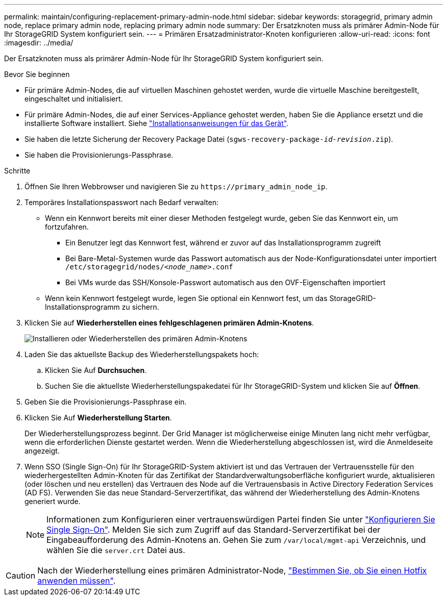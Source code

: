 ---
permalink: maintain/configuring-replacement-primary-admin-node.html 
sidebar: sidebar 
keywords: storagegrid, primary admin node, replace primary admin node, replacing primary admin node 
summary: Der Ersatzknoten muss als primärer Admin-Node für Ihr StorageGRID System konfiguriert sein. 
---
= Primären Ersatzadministrator-Knoten konfigurieren
:allow-uri-read: 
:icons: font
:imagesdir: ../media/


[role="lead"]
Der Ersatzknoten muss als primärer Admin-Node für Ihr StorageGRID System konfiguriert sein.

.Bevor Sie beginnen
* Für primäre Admin-Nodes, die auf virtuellen Maschinen gehostet werden, wurde die virtuelle Maschine bereitgestellt, eingeschaltet und initialisiert.
* Für primäre Admin-Nodes, die auf einer Services-Appliance gehostet werden, haben Sie die Appliance ersetzt und die installierte Software installiert. Siehe https://docs.netapp.com/us-en/storagegrid-appliances/installconfig/index.html["Installationsanweisungen für das Gerät"^].
* Sie haben die letzte Sicherung der Recovery Package Datei (`sgws-recovery-package-_id-revision_.zip`).
* Sie haben die Provisionierungs-Passphrase.


.Schritte
. Öffnen Sie Ihren Webbrowser und navigieren Sie zu `\https://primary_admin_node_ip`.
. Temporäres Installationspasswort nach Bedarf verwalten:
+
** Wenn ein Kennwort bereits mit einer dieser Methoden festgelegt wurde, geben Sie das Kennwort ein, um fortzufahren.
+
*** Ein Benutzer legt das Kennwort fest, während er zuvor auf das Installationsprogramm zugreift
*** Bei Bare-Metal-Systemen wurde das Passwort automatisch aus der Node-Konfigurationsdatei unter importiert `/etc/storagegrid/nodes/_<node_name>_.conf`
*** Bei VMs wurde das SSH/Konsole-Passwort automatisch aus den OVF-Eigenschaften importiert


** Wenn kein Kennwort festgelegt wurde, legen Sie optional ein Kennwort fest, um das StorageGRID-Installationsprogramm zu sichern.


. Klicken Sie auf *Wiederherstellen eines fehlgeschlagenen primären Admin-Knotens*.
+
image::../media/install_or_recover_primary_admin_node.png[Installieren oder Wiederherstellen des primären Admin-Knotens]

. Laden Sie das aktuellste Backup des Wiederherstellungspakets hoch:
+
.. Klicken Sie Auf *Durchsuchen*.
.. Suchen Sie die aktuellste Wiederherstellungspakedatei für Ihr StorageGRID-System und klicken Sie auf *Öffnen*.


. Geben Sie die Provisionierungs-Passphrase ein.
. Klicken Sie Auf *Wiederherstellung Starten*.
+
Der Wiederherstellungsprozess beginnt. Der Grid Manager ist möglicherweise einige Minuten lang nicht mehr verfügbar, wenn die erforderlichen Dienste gestartet werden. Wenn die Wiederherstellung abgeschlossen ist, wird die Anmeldeseite angezeigt.

. Wenn SSO (Single Sign-On) für Ihr StorageGRID-System aktiviert ist und das Vertrauen der Vertrauensstelle für den wiederhergestellten Admin-Knoten für das Zertifikat der Standardverwaltungsoberfläche konfiguriert wurde, aktualisieren (oder löschen und neu erstellen) das Vertrauen des Node auf die Vertrauensbasis in Active Directory Federation Services (AD FS). Verwenden Sie das neue Standard-Serverzertifikat, das während der Wiederherstellung des Admin-Knotens generiert wurde.
+

NOTE: Informationen zum Konfigurieren einer vertrauenswürdigen Partei finden Sie unter link:../admin/configuring-sso.html["Konfigurieren Sie Single Sign-On"]. Melden Sie sich zum Zugriff auf das Standard-Serverzertifikat bei der Eingabeaufforderung des Admin-Knotens an. Gehen Sie zum `/var/local/mgmt-api` Verzeichnis, und wählen Sie die `server.crt` Datei aus.




CAUTION: Nach der Wiederherstellung eines primären Administrator-Node, link:assess-hotfix-requirement-during-primary-admin-node-recovery.html["Bestimmen Sie, ob Sie einen Hotfix anwenden müssen"].
